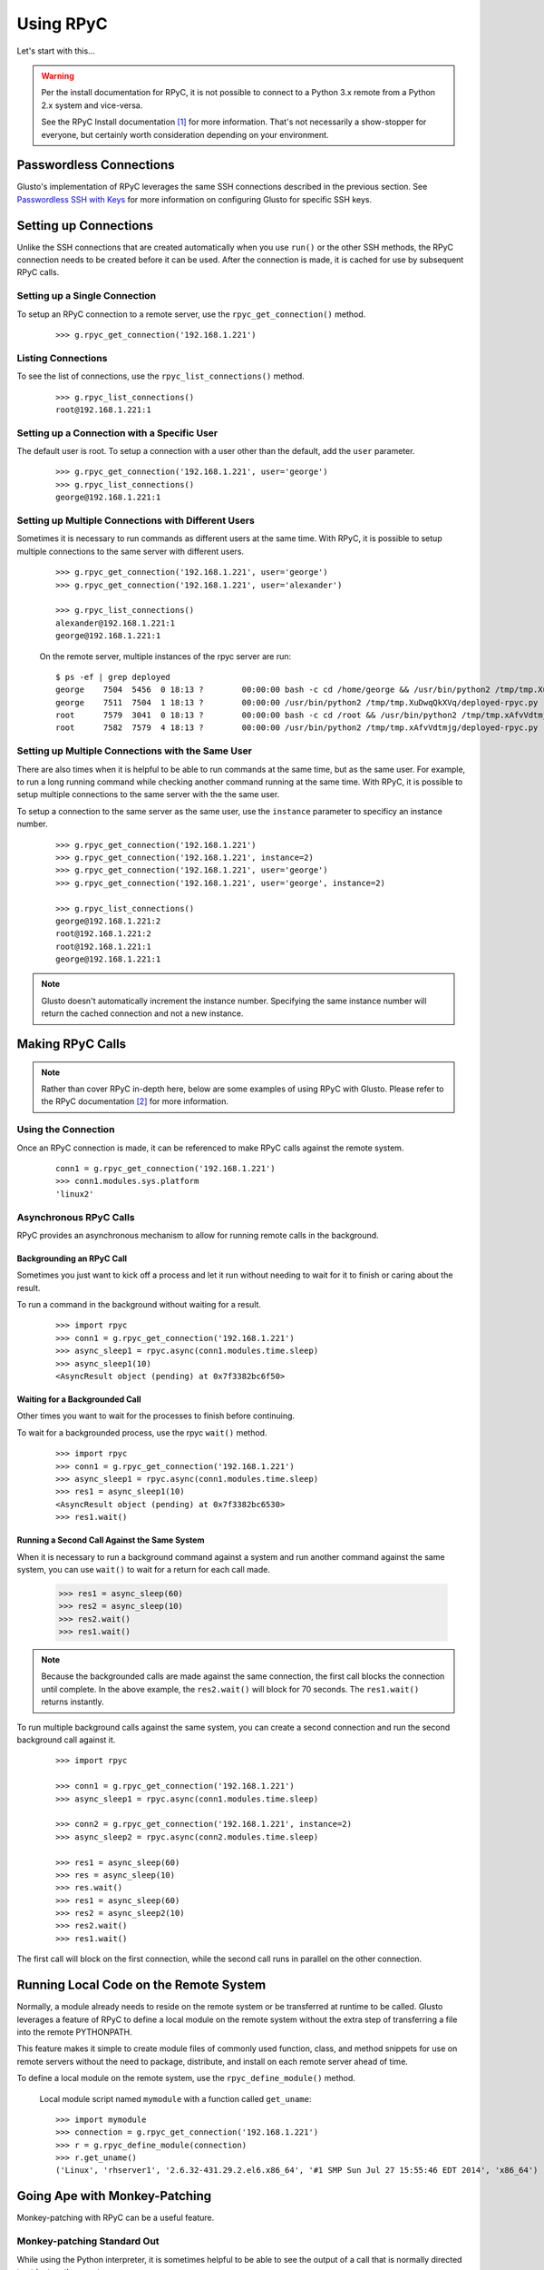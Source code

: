 .. _rpycable:

Using RPyC
----------

Let's start with this...

.. Warning::

	Per the install documentation for RPyC, it is not possible to connect to
	a Python 3.x remote from a Python 2.x system and vice-versa.

	See the RPyC Install documentation [#]_ for more information. That's not
	necessarily a show-stopper for everyone, but certainly worth consideration
	depending on your environment.


Passwordless Connections
========================

Glusto's implementation of RPyC leverages the same SSH connections described in
the previous section. See `Passwordless SSH with Keys <connectible.html#passwordless-ssh-with-keys>`__
for more information on configuring Glusto for specific SSH keys.


Setting up Connections
======================

Unlike the SSH connections that are created automatically when you use ``run()``
or the other SSH methods, the RPyC connection needs to be created before it can
be used. After the connection is made, it is cached for use by subsequent RPyC calls.

Setting up a Single Connection
~~~~~~~~~~~~~~~~~~~~~~~~~~~~~~

To setup an RPyC connection to a remote server, use the ``rpyc_get_connection()``
method.

	::

		>>> g.rpyc_get_connection('192.168.1.221')

Listing Connections
~~~~~~~~~~~~~~~~~~~

To see the list of connections, use the ``rpyc_list_connections()`` method.

	::

		>>> g.rpyc_list_connections()
		root@192.168.1.221:1

Setting up a Connection with a Specific User
~~~~~~~~~~~~~~~~~~~~~~~~~~~~~~~~~~~~~~~~~~~~

The default user is root. To setup a connection with a user other than the default,
add the ``user`` parameter.

	::

		>>> g.rpyc_get_connection('192.168.1.221', user='george')
		>>> g.rpyc_list_connections()
		george@192.168.1.221:1

Setting up Multiple Connections with Different Users
~~~~~~~~~~~~~~~~~~~~~~~~~~~~~~~~~~~~~~~~~~~~~~~~~~~~

Sometimes it is necessary to run commands as different users at the same time.
With RPyC, it is possible to setup multiple connections to the same server with
different users.

	::

		>>> g.rpyc_get_connection('192.168.1.221', user='george')
		>>> g.rpyc_get_connection('192.168.1.221', user='alexander')

		>>> g.rpyc_list_connections()
		alexander@192.168.1.221:1
		george@192.168.1.221:1

	On the remote server, multiple instances of the rpyc server are run::

		$ ps -ef | grep deployed
		george    7504  5456  0 18:13 ?        00:00:00 bash -c cd /home/george && /usr/bin/python2 /tmp/tmp.XuDwqQkXVq/deployed-rpyc.py
		george    7511  7504  1 18:13 ?        00:00:00 /usr/bin/python2 /tmp/tmp.XuDwqQkXVq/deployed-rpyc.py
		root      7579  3041  0 18:13 ?        00:00:00 bash -c cd /root && /usr/bin/python2 /tmp/tmp.xAfvVdtmjg/deployed-rpyc.py
		root      7582  7579  4 18:13 ?        00:00:00 /usr/bin/python2 /tmp/tmp.xAfvVdtmjg/deployed-rpyc.py


Setting up Multiple Connections with the Same User
~~~~~~~~~~~~~~~~~~~~~~~~~~~~~~~~~~~~~~~~~~~~~~~~~~

There are also times when it is helpful to be able to run commands at the same 
time, but as the same user. For example, to run a long running command while
checking another command running at the same time. With RPyC, it is 
possible to setup multiple connections to the same server with the the same user.

To setup a connection to the same server as the same user, use the ``instance``
parameter to specificy an instance number.

	::

		>>> g.rpyc_get_connection('192.168.1.221')
		>>> g.rpyc_get_connection('192.168.1.221', instance=2)
		>>> g.rpyc_get_connection('192.168.1.221', user='george')
		>>> g.rpyc_get_connection('192.168.1.221', user='george', instance=2)

		>>> g.rpyc_list_connections()
		george@192.168.1.221:2
		root@192.168.1.221:2
		root@192.168.1.221:1
		george@192.168.1.221:1

.. Note::

	Glusto doesn't automatically increment the instance number. Specifying the
	same instance number will return the cached connection and not a new instance.


Making RPyC Calls
=================

.. Note::

	Rather than cover RPyC in-depth here, below are some examples of using RPyC with Glusto.
	Please refer to the RPyC documentation [#]_ for more information.

Using the Connection
~~~~~~~~~~~~~~~~~~~~

Once an RPyC connection is made, it can be referenced to make RPyC calls against the remote system.

	::

		conn1 = g.rpyc_get_connection('192.168.1.221')
		>>> conn1.modules.sys.platform
		'linux2'

Asynchronous RPyC Calls
~~~~~~~~~~~~~~~~~~~~~~~

RPyC provides an asynchronous mechanism to allow for running remote calls in the background.

Backgrounding an RPyC Call
..........................

Sometimes you just want to kick off a process and let it run without needing
to wait for it to finish or caring about the result.

To run a command in the background without waiting for a result.

	::

		>>> import rpyc
		>>> conn1 = g.rpyc_get_connection('192.168.1.221')
		>>> async_sleep1 = rpyc.async(conn1.modules.time.sleep)
		>>> async_sleep1(10)
		<AsyncResult object (pending) at 0x7f3382bc6f50>

Waiting for a Backgrounded Call
..................................

Other times you want to wait for the processes to finish before continuing.

To wait for a backgrounded process, use the rpyc ``wait()`` method.

	::

		>>> import rpyc
		>>> conn1 = g.rpyc_get_connection('192.168.1.221')
		>>> async_sleep1 = rpyc.async(conn1.modules.time.sleep)
		>>> res1 = async_sleep1(10)
		<AsyncResult object (pending) at 0x7f3382bc6530>
		>>> res1.wait()


Running a Second Call Against the Same System
.................................................

When it is necessary to run a background command against a system and run another
command against the same system, you can use ``wait()`` to wait for a return for
each call made.

		>>> res1 = async_sleep(60)
		>>> res2 = async_sleep(10)
		>>> res2.wait()
		>>> res1.wait()

.. Note::

	Because the backgrounded calls are made against the same connection, the
	first call blocks the connection until complete. In the above example, the
	``res2.wait()`` will block for 70 seconds. The ``res1.wait()`` returns instantly.

To run multiple background calls against the same system, you can create a
second connection and run the second background call against it.

	::

		>>> import rpyc

		>>> conn1 = g.rpyc_get_connection('192.168.1.221')
		>>> async_sleep1 = rpyc.async(conn1.modules.time.sleep)
		
		>>> conn2 = g.rpyc_get_connection('192.168.1.221', instance=2)
		>>> async_sleep2 = rpyc.async(conn2.modules.time.sleep)

		>>> res1 = async_sleep(60)
		>>> res = async_sleep(10)
		>>> res.wait()
		>>> res1 = async_sleep(60)
		>>> res2 = async_sleep2(10)
		>>> res2.wait()
		>>> res1.wait()

The first call will block on the first connection, while the second call runs
in parallel on the other connection.


Running Local Code on the Remote System
=======================================

Normally, a module already needs to reside on the remote system or be
transferred at runtime to be called. Glusto leverages a feature of RPyC to
define a local module on the remote system without the extra step of transferring
a file into the remote PYTHONPATH.

This feature makes it simple to create module files of commonly used function,
class, and method snippets for use on remote servers without the need to package,
distribute, and install on each remote server ahead of time.

To define a local module on the remote system, use the ``rpyc_define_module()`` method.

	Local module script named ``mymodule`` with a function called ``get_uname``::

		>>> import mymodule
		>>> connection = g.rpyc_get_connection('192.168.1.221')
		>>> r = g.rpyc_define_module(connection)
		>>> r.get_uname()
		('Linux', 'rhserver1', '2.6.32-431.29.2.el6.x86_64', '#1 SMP Sun Jul 27 15:55:46 EDT 2014', 'x86_64')


Going Ape with Monkey-Patching
==============================

Monkey-patching with RPyC can be a useful feature.

Monkey-patching Standard Out
~~~~~~~~~~~~~~~~~~~~~~~~~~~~

While using the Python interpreter, it is sometimes helpful to be able to see
the output of a call that is normally directed to stdout on the remote.

To wire the remote stdout to the local stdout...

	::

		>>> import sys
		>>> conn = g.rpyc_get_connection('192.168.1.221')
		>>> conn.modules.sys.stdout = sys.stdout
		>>> conn.execute("print 'Hello, World!'")
		Hello, World!

Re-wiring Local and Remote
~~~~~~~~~~~~~~~~~~~~~~~~~~

Monkey-patching can be used to make lengthy or often-used remote calls appear local.

	An oversimplified example::

		# Monkey-patching the remote to a local object
		>>> conn = g.rpyc_get_connection('192.168.1.221')
		>>> r_uname = conn.modules.os.uname
		>>> r_uname()
		('Linux', 'rhserver1', '2.6.32-431.29.2.el6.x86_64', '#1 SMP Sun Jul 27 15:55:46 EDT 2014', 'x86_64')

		# Calling the local uname method
		>>> import os
		>>> os.uname()
		('Linux', 'mylaptop', '4.4.9-300.fc23.x86_64', '#1 SMP Wed May 4 23:56:27 UTC 2016', 'x86_64')

	A slightly better example::

		>>> # create a function unaware of remote vs local
		>>> def collect_os_data(os_object):
		...     print os_object.uname()
		...     print os_object.getlogin()
		...

		>>> # pass it the local object
		>>> collect_os_data(os)
		('Linux', 'mylaptop', '4.4.9-300.fc23.x86_64', '#1 SMP Wed May 4 23:56:27 UTC 2016', 'x86_64')
		loadtheaccumulator

		>>> # pass it the remote object
		>>> collect_os_data(ros)
		('Linux', 'rhserver1', '2.6.32-431.29.2.el6.x86_64', '#1 SMP Sun Jul 27 15:55:46 EDT 2014', 'x86_64')
		root


Checking Connections
====================

To check a connection is still available, use the ``rpyc_ping_connection()`` method.

	::

		>>> g.rpyc_ping_connection()
		connection is alive

.. Note::

	Pinging a connection gets the connection from cache, but if the connection
	was not established before the ping it will be opened--followed by the ping.


Closing Connections
===================

On occasion, it might be necessary to remove a connection from the cache (e.g.,
when a cached connection is no longer needed or when looping through
connections to execute the same command against all connections and an unwanted
connection is in the list).

.. Warning::

	Closing a connection directly without using the methods discussed in this
	section will leave a connection definition in the connection dictionary.
	You will want to close rpyc connections via these methods to avoid
	unnecessary cleanup. It will also guarantee any future features are handled
	correctly upon close.

Closing a Single Connection
~~~~~~~~~~~~~~~~~~~~~~~~~~~

To remove a cached connection, close it with the ``rpyc_close_connection()`` method.

	::

		>>> g.rpyc_close_connection('192.168.1.221')

		>>> g.rpyc_list_connections()
		george@192.168.1.221:2
		root@192.168.1.221:2
		george@192.168.1.221:1

		>>> g.rpyc_close_connection('192.168.1.221', user='george')

		>>> g.rpyc_list_connections()
		george@192.168.1.221:2
		root@192.168.1.221:2

		>>> g.rpyc_close_connection('192.168.1.221', user='george', instance=2)
		
		>>> g.rpyc_list_connections()
		root@192.168.1.221:2

Closing All Connections
~~~~~~~~~~~~~~~~~~~~~~~

To remove all cached connections, use the ``rpyc_close_connections()`` method.

	::

		>>> g.rpyc_close_connections()


Undeploying the RPyC Server
===========================

With the RPyC Zero-Deploy automated setup, the RPyC server process running on the
remote system does not stop when a connection is closed. To stop that process,
it is necessary to close the deployed server connection setup by Zero-Deploy.

To list the deployed servers, use the ``rpyc_list_deployed_servers()`` method.

	::

		>>> g.rpyc_list_deployed_servers()
		george@192.168.1.221
		root@192.168.1.221
		alexander@192.168.1.221

.. Note::

	When multiple connection instances to the same server with the same user
	exist, they share the same deployed server, so only one deployed server will
	appear in the list.

To close a deployed server connection, use the ``rpyc_close_deployed_server()`` method.

	::

		>>> g.rpyc_list_deployed_servers()
		george@192.168.1.221
		root@192.168.1.221

		>>> g.rpyc_close_deployed_server('192.168.1.221', user='george')

		>>> g.rpyc_list_deployed_servers()
		root@192.168.1.221

.. Note::

	Glusto will automatically close all of the connection instances related to
	the deployed server being closed. However, it does not dispose of the cached
	SSH connection.

To close all deployed servers, use the ``rpyc_close_deployed_servers()`` method.

	::

		>>> g.rpyc_close_deployed_servers()

.. Note::

	Glusto leverages the RPyC Zero-Deploy methodology which copies the RPyC
	server files to the remote and sets up the SSH tunnel automatically.
	This can add overhead when the first ``g.rpyc_get_connection()`` call to a
	remote server is made. The time lag is negligible on the LAN or short
	distances across the WAN, but when dealing with a large number of systems
	across the globe, especially on a slow link (DSL, etc), there may be lengthy
	"go get something to drink" periods of time. Try it out and adjust according to your taste.


.. rubric:: Footnotes

.. [#] https://rpyc.readthedocs.io/en/latest/install.html#cross-interpreter-compatibility
.. [#] http://rpyc.readthedocs.io/en/latest/index.html
